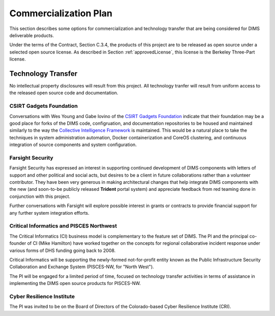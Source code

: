 .. _commercializationplan:

Commercialization Plan
======================

This section describes some options for commercialization and
technology transfer that are being considered for DIMS deliverable
products.

.. _intellectualProperty:

Under the terms of the Contract, Section C.3.4, the products of this project
are to be released as open source under a selected open source license. As
described in Section :ref:`approvedLicense`, this license is the
Berkeley Three-Part license.

.. _technologytransfer:

Technology Transfer
-------------------

No intellectual property disclosures will result from this project. All
technology tranfer will result from uniform access to the released
open source code and documentation.

.. _csirtgadgets:

CSIRT Gadgets Foundation
~~~~~~~~~~~~~~~~~~~~~~~~

Conversations with Wes Young and Gabe Iovino of the `CSIRT Gadgets Foundation`_
indicate that their foundation may be a good place for forks of the DIMS code,
configruation, and documentation repositories to be housed and maintained
similarly to the way the `Collective Intelligence Framework`_ is maintained.
This would be a natural place to take the techniques in system administration
automation, Docker containerization and CoreOS clustering, and continuous
integration of source components and system configuration.

.. _CSIRT Gadgets Foundation: https://csirtgadgets.org/
.. _Collective Intelligence Framework: http://code.google.com/p/collective-intelligence-framework/


.. _farsightsecurity:

Farsight Security
~~~~~~~~~~~~~~~~~

Farsight Security has expressed an interest in supporting continued development
of DIMS components with letters of support and other political and social acts,
but desires to be a client in future collaborations rather than a volunteer
contributor. They have been very generous in making architectural changes that
help integrate DIMS components with the new (and soon-to-be publicly released
**Trident** portal system) and appreciate feedback from red teaming done in
conjunction with this project.

Further conversations with Farsight will explore possible interest in grants or
contracts to provide financial support for any further system integration
efforts.


.. _ci:

Critical Informatics and PISCES Northwest
~~~~~~~~~~~~~~~~~~~~~~~~~~~~~~~~~~~~~~~~~

The Critical Informatics (CI) business model is complementary to the feature
set of DIMS. The PI and the principal co-founder of CI (Mike Hamilton) have
worked together on the concepts for regional collaborative incident response
under various forms of DHS funding going back to 2008.

Critical Informatics will be supporting the newly-formed not-for-profit
entity known as the Public Infrastructure Security Collaboration
and Exchange System (PISCES-NW, for "North West").

The PI will be engaged for a limited period of time, focused on technology
transfer activities in terms of assistance in implementing the DIMS open source
products for PISCES-NW.


.. _cri:

Cyber Resilience Institute
~~~~~~~~~~~~~~~~~~~~~~~~~~

The PI was invited to be on the Board of Directors of the Colorado-based
Cyber Resilience Institute (CRI).

.. todo::

    Finish...

..
